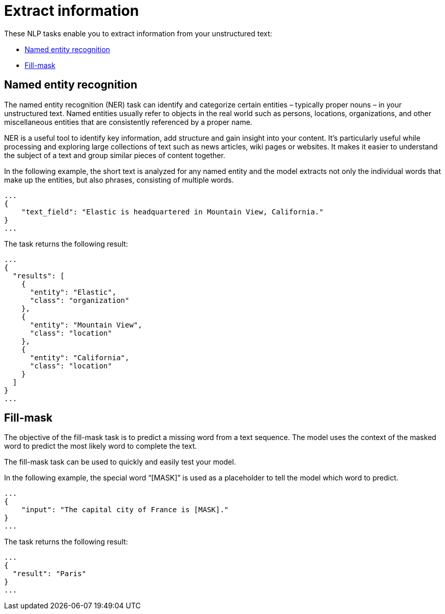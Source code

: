 [[ml-nlp-extract-info]]
= Extract information

:keywords: {ml-init}, {stack}, {nlp}, named entity recognition, fill mask
:description: NLP tasks that extract information from unstructured text. 

These NLP tasks enable you to extract information from your unstructured text:

* <<ml-nlp-ner>>
* <<ml-nlp-mask>>


[discrete]
[[ml-nlp-ner]]
== Named entity recognition

The named entity recognition (NER) task can identify and categorize certain 
entities – typically proper nouns – in your unstructured text. Named entities 
usually refer to objects in the real world such as persons, locations, 
organizations, and other miscellaneous entities that are consistently referenced 
by a proper name.

NER is a useful tool to identify key information, add structure and gain 
insight into your content. It's particularly useful while processing and 
exploring large collections of text such as news articles, wiki pages or 
websites. It makes it easier to understand the subject of a text and group 
similar pieces of content together.

In the following example, the short text is analyzed for any named entity and 
the model extracts not only the individual words that make up the entities, but 
also phrases, consisting of multiple words.

[source,js]
----------------------------------
...
{
    "text_field": "Elastic is headquartered in Mountain View, California."
}
...
----------------------------------
// NOTCONSOLE


The task returns the following result:

[source,js]
----------------------------------
...
{
  "results": [
    {
      "entity": "Elastic",
      "class": "organization"
    },
    {
      "entity": "Mountain View",
      "class": "location"
    },
    {
      "entity": "California",
      "class": "location"
    }
  ]
}
...
----------------------------------
// NOTCONSOLE


[discrete]
[[ml-nlp-mask]]
== Fill-mask

The objective of the fill-mask task is to predict a missing word from a text 
sequence. The model uses the context of the masked word to predict the most 
likely word to complete the text.

The fill-mask task can be used to quickly and easily test your model.

In the following example, the special word “[MASK]” is used as a placeholder to 
tell the model which word to predict.

[source,js]
----------------------------------
...
{
    "input": "The capital city of France is [MASK]."
}
...
----------------------------------
// NOTCONSOLE

The task returns the following result:

[source,js]
----------------------------------
...
{
  "result": "Paris"
}
...
----------------------------------
// NOTCONSOLE